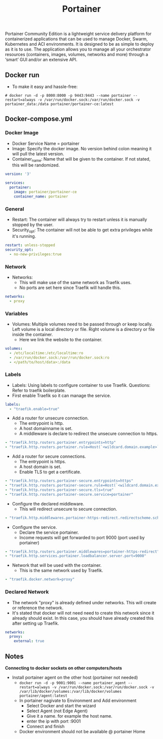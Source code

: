 #+title: Portainer
#+property: header-args :tangle docker-compose.yml

Portainer Community Edition is a lightweight service delivery platform for containerized applications that can be used to manage Docker, Swarm, Kubernetes and ACI environments. It is designed to be as simple to deploy as it is to use. The application allows you to manage all your orchestrator resources (containers, images, volumes, networks and more) through a ‘smart’ GUI and/or an extensive API.

** Docker run
- To make it easy and hassle-free:
~# docker run -d -p 8000:8000 -p 9443:9443 --name portainer --restart=always -v /var/run/docker.sock:/var/run/docker.sock -v portainer_data:/data portainer/portainer-ce:latest~

** Docker-compose.yml
*** Docker Image

- Docker Service Name = portainer
- Image: Specify the docker image. No version behind colon meaning it will pull the latest version.
- Container_name: Name that will be given to the container. If not stated, this will be randomized.

#+begin_src yaml
version: '3'

services:
  portainer:
    image: portainer/portainer-ce
    container_name: portainer
#+end_src

*** General

- Restart: The container will always try to restart unless it is manually stopped by the user.
- Security_opt: The container will not be able to get extra privileges while it's running.

#+begin_src yaml
    restart: unless-stopped
    security_opt:
      - no-new-privileges:true
#+end_src

*** Network

- Networks:
  - This will make use of the same network as Traefik uses.
  - No ports are set here since Traefik will handle this.

#+begin_src yaml
    networks:
      - proxy
#+end_src

*** Variables

- Volumes: Multiple volumes need to be passed through or keep locally. Left volume is a local directory or file. Right volume is a directory or file inside the container.
  - Here we link the website to the container.

#+begin_src yaml
    volumes:
      - /etc/localtime:/etc/localtime:ro
      - /var/run/docker.sock:/var/run/docker.sock:ro
      - </path/to/host/data>:/data
#+end_src

*** Labels

- Labels: Using labels to configure container to use Traefik. Questions: Refer to traefik boilerplate.
- First enable Traefik so it can manage the service.
#+begin_src yaml
    labels:
      - "traefik.enable=true"
#+end_src
- Add a router for unsecure connection.
  - The entrypoint is http.
  - A host domainname is set.
  - A middleware is declare to redirect the unsecure connection to https.
#+begin_src yaml
      - "traefik.http.routers.portainer.entrypoints=http"
      - "traefik.http.routers.portainer.rule=Host(`<wildcard.domain.example>`)"
#+end_src
- Add a router for secure connections.
  - The entrypoint is https.
  - A host domain is set.
  - Enable TLS to get a certificate.
#+begin_src yaml
      - "traefik.http.routers.portainer-secure.entrypoints=https"
      - "traefik.http.routers.portainer-secure.rule=Host(`<wildcard.domain.example>`)"
      - "traefik.http.routers.portainer-secure.tls=true"
      - "traefik.http.routers.portainer-secure.service=portainer"
#+end_src
- Configure the declared middleware.
  - This will redirect unsecure to secure connection.
#+begin_src yaml
      - "traefik.http.middlewares.portainer-https-redirect.redirectscheme.scheme=https"
#+end_src
- Configure the service.
  - Declare the service portainer.
  - Income requests will get forwarded to port 9000 (port used by portainer)
#+begin_src yaml
      - "traefik.http.routers.portainer.middlewares=portainer-https-redirect"
      - "traefik.http.services.portainer.loadbalancer.server.port=9000"
#+end_src
- Network that will be used with the container.
  - This is the same network used by Traefik.
#+begin_src yaml
      - "traefik.docker.network=proxy"
#+end_src

*** Declared Network

- The network "proxy" is already defined under networks. This will create or reference the network.
- It's stated that docker will not need need to create this network since it already should exist. In this case, you should have already created this after setting up Traefik.

#+begin_src yaml
networks:
  proxy:
    external: true
#+end_src

** Notes
*Connecting to docker sockets on other computers/hosts*
- Install portainer agent on the other host (portainer not needed)
  - ~docker run -d -p 9001:9001 --name portainer_agent --restart=always -v /var/run/docker.sock:/var/run/docker.sock -v /var/lib/docker/volumes:/var/lib/docker/volumes portainer/agent:latest~
  - In portainer nagivate to Environment and Add environment
    - Select Docker and start the wizard
    - Select Agent (not Edge Agent)
    - Give it a name. for example the host name.
    - enter the ip with port :9001
    - Connect and finish
  - Docker environment should not be available @ portainer Home
